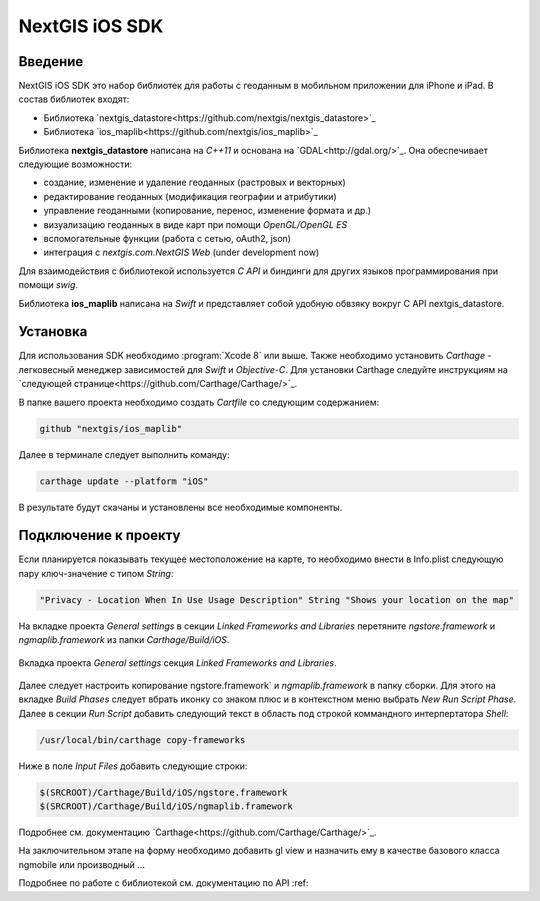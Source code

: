 .. sectionauthor:: Дмитрий Барышников <dmitry.baryshnikov@nextgis.ru>
.. NextGIS Mobile iOS SDK

NextGIS iOS SDK
================

Введение
----------

NextGIS iOS SDK это набор библиотек для работы с геоданным в мобильном приложении для iPhone и iPad. В состав библиотек входят:

* Библиотека `nextgis_datastore<https://github.com/nextgis/nextgis_datastore>`_
* Библиотека `ios_maplib<https://github.com/nextgis/ios_maplib>`_

Библиотека **nextgis_datastore** написана на `С++11` и основана на `GDAL<http://gdal.org/>`_. Она обеспечивает следующие возможности:

* создание, изменение и удаление геоданных (растровых и векторных)
* редактирование геоданных (модификация географии и атрибутики)
* управление геоданными (копирование, перенос, изменение формата и др.)
* визуализацию геоданных в виде карт при помощи `OpenGL/OpenGL ES`
* вспомогательные функции (работа с сетью, oAuth2, json)
* интеграция с `nextgis.com.NextGIS Web` (under development now)

Для взаимодействия с библиотекой используется `С API` и биндинги для других языков программирования при помощи `swig`. 

Библиотека **ios_maplib** написана на `Swift` и представляет собой удобную обвзяку вокруг C API nextgis_datastore.

Установка
----------

Для использования SDK необходимо :program:`Xcode 8` или выше. Также необходимо установить `Carthage` - легковесный менеджер зависимостей для `Swift` и `Objective-C`. Для установки Carthage следуйте инструкциям на `следующей странице<https://github.com/Carthage/Carthage/>`_. 

В папке вашего проекта необходимо создать `Cartfile` со следующим содержанием:

.. code-block:: bash

   github "nextgis/ios_maplib"

Далее в терминале следует выполнить команду:

.. code-block:: bash

   carthage update --platform "iOS"

В результате будут скачаны и установлены все необходимые компоненты.

Подключение к проекту
----------------------

Если планируется показывать текущее местоположение на карте, то необходимо внести в Info.plist следующую пару ключ-значение с типом `String`:

.. code-block::
   
   "Privacy - Location When In Use Usage Description" String "Shows your location on the map"
   
На вкладке проекта `General settings` в секции `Linked Frameworks and Libraries` перетяните `ngstore.framework` и `ngmaplib.framework` из папки `Carthage/Build/iOS`.

.. figure:: _static/linked_frameworks_xcode.png
   :name: ngmobdev_linked_frameworks_xcode
   :align: center
   :width: 15cm

   Вкладка проекта `General settings` секция `Linked Frameworks and Libraries`.

Далее следует настроить копирование ngstore.framework` и `ngmaplib.framework` в папку сборки. Для этого на вкладке `Build Phases` следует вбрать иконку со знаком плюс и в контекстном меню выбрать `New Run Script Phase`. Далее в секции  
`Run Script` добавить следующий текст в область под строкой коммандного интерпертатора `Shell`:

.. code-block::

   /usr/local/bin/carthage copy-frameworks

Ниже в поле `Input Files` добавить следующие строки:

.. code-block::

   $(SRCROOT)/Carthage/Build/iOS/ngstore.framework
   $(SRCROOT)/Carthage/Build/iOS/ngmaplib.framework

Подробнее см. документацию `Carthage<https://github.com/Carthage/Carthage/>`_.

На заключительном этапе на форму необходимо добавить gl view и назначить ему в качестве базового класса ngmobile или производный ...

Подробнее по работе с библиотекой см. документацию по API :ref:

